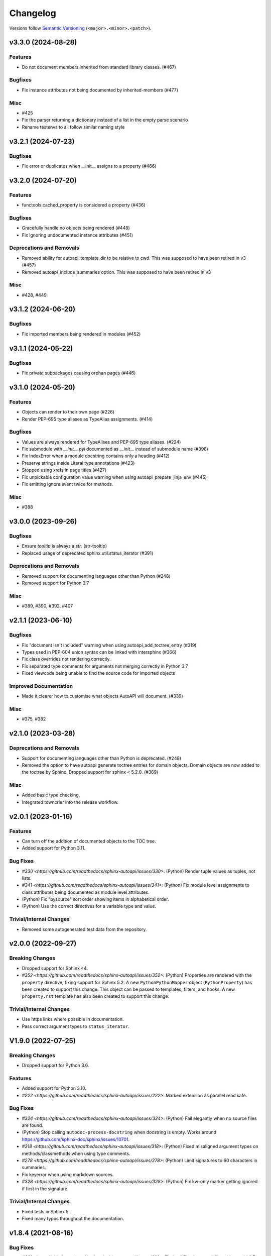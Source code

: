 Changelog
=========

Versions follow `Semantic Versioning <https://semver.org/>`_ (``<major>.<minor>.<patch>``).

.. towncrier release notes start

v3.3.0 (2024-08-28)
-------------------

Features
^^^^^^^^

- Do not document members inherited from standard library classes. (#467)


Bugfixes
^^^^^^^^

- Fix instance attributes not being documented by inherited-members (#477)


Misc
^^^^

- #425
- Fix the parser returning a dictionary instead of a list in the empty parse scenario
- Rename testenvs to all follow similar naming style


v3.2.1 (2024-07-23)
-------------------

Bugfixes
^^^^^^^^

- Fix error or duplicates when __init__ assigns to a property (#466)


v3.2.0 (2024-07-20)
-------------------

Features
^^^^^^^^

- functools.cached_property is considered a property (#436)


Bugfixes
^^^^^^^^

- Gracefully handle no objects being rendered (#448)
- Fix ignoring undocumented instance attributes (#451)


Deprecations and Removals
^^^^^^^^^^^^^^^^^^^^^^^^^

- Removed ability for autoapi_template_dir to be relative to cwd. This was supposed to have been retired in v3 (#457)
- Removed autoapi_include_summaries option. This was supposed to have been retired in v3


Misc
^^^^

- #428, #449


v3.1.2 (2024-06-20)
-------------------

Bugfixes
^^^^^^^^

- Fix imported members being rendered in modules (#452)


v3.1.1 (2024-05-22)
-------------------

Bugfixes
^^^^^^^^

- Fix private subpackages causing orphan pages (#446)


v3.1.0 (2024-05-20)
-------------------

Features
^^^^^^^^

- Objects can render to their own page (#226)
- Render PEP-695 type aliases as TypeAlias assignments. (#414)


Bugfixes
^^^^^^^^

- Values are always rendered for TypeAlises and PEP-695 type aliases. (#224)
- Fix submodule with `__init__.pyi` documented as `__init__` instead of submodule name (#398)
- Fix IndexError when a module docstring contains only a heading (#412)
- Preserve strings inside Literal type annotations (#423)
- Stopped using xrefs in page titles (#427)
- Fix unpickable configuration value warning when using autoapi_prepare_jinja_env (#445)
- Fix emitting ignore event twice for methods.


Misc
^^^^

- #388


v3.0.0 (2023-09-26)
-------------------

Bugfixes
^^^^^^^^

- Ensure `tooltip` is always a `str`. (str-tooltip)
- Replaced usage of deprecated sphinx.util.status_iterator (#391)


Deprecations and Removals
^^^^^^^^^^^^^^^^^^^^^^^^^

- Removed support for documenting languages other than Python (#248)
- Removed support for Python 3.7


Misc
^^^^

- #389, #390, #392, #407


v2.1.1 (2023-06-10)
-------------------

Bugfixes
^^^^^^^^

- Fix "document isn't included" warning when using autoapi_add_toctree_entry (#319)
- Types used in PEP-604 union syntax can be linked with intersphinx (#366)
- Fix class overrides not rendering correctly.
- Fix separated type comments for arguments not merging correctly in Python 3.7
- Fixed viewcode being unable to find the source code for imported objects


Improved Documentation
^^^^^^^^^^^^^^^^^^^^^^

- Made it clearer how to customise what objects AutoAPI will document. (#339)


Misc
^^^^

- #375, #382


v2.1.0 (2023-03-28)
-------------------

Deprecations and Removals
^^^^^^^^^^^^^^^^^^^^^^^^^

- Support for documenting languages other than Python is deprecated. (#248)
- Removed the option to have autoapi generate toctree entries for domain objects.
  Domain objects are now added to the toctree by Sphinx.
  Dropped support for sphinx < 5.2.0. (#369)


Misc
^^^^

- Added basic type checking.
- Integrated towncrier into the release workflow.


v2.0.1 (2023-01-16)
-------------------

Features
^^^^^^^^
- Can turn off the addition of documented objects to the TOC tree.
- Added support for Python 3.11.

Bug Fixes
^^^^^^^^^
- `#330 <https://github.com/readthedocs/sphinx-autoapi/issues/330>`: (Python)
  Render tuple values as tuples, not lists.
- `#341 <https://github.com/readthedocs/sphinx-autoapi/issues/341>`: (Python)
  Fix module level assignments to class attributes being documented as
  module level attributes.
- (Python) Fix "bysource" sort order showing items in alphabetical order.
- (Python) Use the correct directives for a variable type and value.

Trivial/Internal Changes
^^^^^^^^^^^^^^^^^^^^^^^^
- Removed some autogenerated test data from the repository.


v2.0.0 (2022-09-27)
-------------------

Breaking Changes
^^^^^^^^^^^^^^^^

- Dropped support for Sphinx <4.
- `#352 <https://github.com/readthedocs/sphinx-autoapi/issues/352>`: (Python)
  Properties are rendered with the ``property`` directive,
  fixing support for Sphinx 5.2.
  A new ``PythonPythonMapper`` object (``PythonProperty``) has been created
  to support this change. This object can be passed to templates, filters,
  and hooks.
  A new ``property.rst`` template has also been created to support this change.

Trivial/Internal Changes
^^^^^^^^^^^^^^^^^^^^^^^^
- Use https links where possible in documentation.
- Pass correct argument types to ``status_iterator``.


V1.9.0 (2022-07-25)
-------------------

Breaking Changes
^^^^^^^^^^^^^^^^

- Dropped support for Python 3.6.

Features
^^^^^^^^

- Added support for Python 3.10.
- `#222 <https://github.com/readthedocs/sphinx-autoapi/issues/222>`:
  Marked extension as parallel read safe.

Bug Fixes
^^^^^^^^^
- `#324 <https://github.com/readthedocs/sphinx-autoapi/issues/324>`: (Python)
  Fail elegantly when no source files are found.
- (Python) Stop calling ``autodoc-process-docstring`` when docstring is empty.
  Works around https://github.com/sphinx-doc/sphinx/issues/10701.
- `#318 <https://github.com/readthedocs/sphinx-autoapi/issues/318>`: (Python)
  Fixed misaligned argument types on methods/classmethods when using type comments.
- `#278 <https://github.com/readthedocs/sphinx-autoapi/issues/278>`: (Python)
  Limit signatures to 60 characters in summaries.
- Fix keyerror when using markdown sources.
- `#328 <https://github.com/readthedocs/sphinx-autoapi/issues/328>`: (Python)
  Fix kw-only marker getting ignored if first in the signature.

Trivial/Internal Changes
^^^^^^^^^^^^^^^^^^^^^^^^
- Fixed tests in Sphinx 5.
- Fixed many typos throughout the documentation.


v1.8.4 (2021-08-16)
-------------------

Bug Fixes
^^^^^^^^^
- `#301 <https://github.com/readthedocs/sphinx-autoapi/issues/301>`: (Python)
  Fixed compatibility with astroid 2.7+.


v1.8.3 (2021-07-31)
-------------------

Bug Fixes
^^^^^^^^^
- `#299 <https://github.com/readthedocs/sphinx-autoapi/issues/299>`: (Python)
  Fixed incorrect indentation in generated documentation when a class with no
  constructor has a summary line spanning multiple lines.

Trivial/Internal Changes
^^^^^^^^^^^^^^^^^^^^^^^^
- Fixed broken link to Jinja objects.inv.


v1.8.2 (2021-07-26)
-------------------

Bug Fixes
^^^^^^^^^

- Fixed error when parsing a class with no constructor.
- `#293 <https://github.com/readthedocs/sphinx-autoapi/issues/293>`:
  Fixed failure to build out of source conf.py files.
  Configuration values using relative values are now relative to the source directory
  instead of relative to the conf.py file.
- `#289 <https://github.com/readthedocs/sphinx-autoapi/issues/289>`: (Python)
  Fixed AttributeError using inheritance diagrams on a module with plain imports.
- `#292 <https://github.com/readthedocs/sphinx-autoapi/issues/292>`:
  Explicitly use the domain for generated directives.


v1.8.1 (2021-04-24)
-------------------

Bug Fixes
^^^^^^^^^

- `#273 <https://github.com/readthedocs/sphinx-autoapi/issues/273>`:
  Fixed type annotations being shown for only a single module.


v1.8.0 (2021-04-12)
-------------------

Features
^^^^^^^^

- Expandable value for multi-line string attributes.
- `#265 <https://github.com/readthedocs/sphinx-autoapi/issues/265>`:
  Can resolve the qualified paths of parameters to generics.
- `#275 <https://github.com/readthedocs/sphinx-autoapi/issues/275>`:
  Warnings have been categorised and can be suppressed through ``suppress_warnings``.
- `#280 <https://github.com/readthedocs/sphinx-autoapi/issues/280>`:
  Data attributes are documented in module summaries.

Bug Fixes
^^^^^^^^^

- `#273 <https://github.com/readthedocs/sphinx-autoapi/issues/273>`:
  Fixed setting ``autodoc_typehints`` to ``none`` or ``description``
  not turning off signature type hints.
  ``autodoc_typehints`` integration is considered experimental until
  the extension properly supports overload functions.
- `#261 <https://github.com/readthedocs/sphinx-autoapi/issues/261>`:
  Fixed data annotations causing pickle or deepcopy errors.
- Documentation can be generated when multiple source directories
  share a single ``conf.py`` file.

Trivial/Internal Changes
^^^^^^^^^^^^^^^^^^^^^^^^

- Fixed ``DeprecationWarning`` for invalid escape sequence ``\s`` in tests.
- Fixed ``FutureWarning`` for ``Node.traverse()`` becoming an iterator instead of list.
- New example implementation of ``autoapi-skip-member`` Sphinx event.
- Can run tests with tox 4.
- Updated packaging to use PEP-517.
- All unittest style tests have been converted to pytest style tests.
- An exception raised by docfx is raised directly instead of wrapping it.
- Started using Github Actions for continuous integration.


V1.7.0 (2021-01-31)
-------------------

Features
^^^^^^^^

- The fully qualified path of objects are included type annotations
  so that Sphinx can link to them.
- Added support for Sphinx 3.3. and 3.4.
- `#240 <https://github.com/readthedocs/sphinx-autoapi/issues/240>`:
  The docstrings of ``object.__init__``, ``object.__new__``,
  ``type.__init__``, and ``type.__new__`` are not inherited.

Bug Fixes
^^^^^^^^^

- `#260 <https://github.com/readthedocs/sphinx-autoapi/issues/260>`:
  The overload signatures of ``__init__`` methods are documented.


V1.6.0 (2021-01-20)
-------------------

Breaking Changes
^^^^^^^^^^^^^^^^

- Dropped support for Python 2 and Sphinx 1.x/2.x.
  Python 2 source code can still be parsed.

Features
^^^^^^^^

- (Python) Added support for using type hints as parameter types and return types
  via the ``sphinx.ext.autodoc.typehints`` extension.
- `#191 <https://github.com/readthedocs/sphinx-autoapi/issues/191>`:
  Basic incremental build support is enabled ``autoapi_keep_files`` is enabled.
  Providing none of the source files have changed,
  AutoAPI will skip parsing the source code and regenerating the API documentation.
- `#200 <https://github.com/readthedocs/sphinx-autoapi/issues/200>`:
  Can pass a callback that edits the Jinja Environment object before
  template rendering begins.
  This allows custom filters, tests, and globals to be added to the environment.
- Added support for Python 3.9.

Bug Fixes
^^^^^^^^^

- `#246 <https://github.com/readthedocs/sphinx-autoapi/issues/246>`: (Python)
  Fixed TypeError when parsing a class that inherits from ``type``.
- `#244 <https://github.com/readthedocs/sphinx-autoapi/issues/244>`:
  Fixed an unnecessary deprecation warning being raised when running
  sphinx-build from the same directory as conf.py.
- (Python) Fixed properties documented by Autodoc directives getting documented as methods.


V1.5.1 (2020-10-01)
-------------------

Bug Fixes
^^^^^^^^^

- Fixed AttributeError when generating an inheritance diagram for a module.


V1.5.0 (2020-08-31)
-------------------

This will be the last minor version to support Python 2 and Sphinx 1.x/2.x.

Features
^^^^^^^^

- `#222 <https://github.com/readthedocs/sphinx-autoapi/issues/222>`:
  Declare the extension as parallel unsafe.
- `#217 <https://github.com/readthedocs/sphinx-autoapi/issues/217>`: (Python)
  All overload signatures are documented.
- `#243 <https://github.com/readthedocs/sphinx-autoapi/issues/243>`:
  Files are found in order of preference according to ``autoapi_file_patterns``.
- Added support for Sphinx 3.2.

Bug Fixes
^^^^^^^^^

- `#219 <https://github.com/readthedocs/sphinx-autoapi/issues/219>`: (Python)
  Fixed return types not showing for methods.
- (Python) Fixed incorrect formatting of properties on generated method directives.
- Fixed every toctree entry getting added as a new list.
- `#234 <https://github.com/readthedocs/sphinx-autoapi/issues/234>`:
  Fixed only some entries getting added to the toctree.

Trivial/Internal Changes
^^^^^^^^^^^^^^^^^^^^^^^^

- autoapisummary directive inherits from autosummary for future stability.


v1.4.0 (2020-06-07)
-------------------

Features
^^^^^^^^

- `#197 <https://github.com/readthedocs/sphinx-autoapi/issues/197>`: Added
  ``autoapi.__version__`` and ``autoapi.__version_info__`` attributes
  for accessing version information.
- `#201 <https://github.com/readthedocs/sphinx-autoapi/issues/201>`: (Python)
  Added the ``autoapi_member_order`` option to allow the order that members
  are documented to be configurable.
- `#203 <https://github.com/readthedocs/sphinx-autoapi/issues/203>`: (Python)
  A class without a docstring inherits one from its parent.
  A methods without a docstring inherits one from the method that it overrides.
- `#204 <https://github.com/readthedocs/sphinx-autoapi/issues/204>`: (Python)
  Added the ``imported-members`` AutoAPI option to be able to enable or disable
  documenting objects imported from the same top-level package or module
  without needing to override templates.

Bug Fixes
^^^^^^^^^

- `#198 <https://github.com/readthedocs/sphinx-autoapi/issues/198>`:
  Documentation describes the required layout for template override directories.
- `#195 <https://github.com/readthedocs/sphinx-autoapi/issues/195>`: (Python)
  Fixed incorrect formatting when ``show-inheritance-diagram``
  and ``private-members`` are turned on.
- `#193 <https://github.com/readthedocs/sphinx-autoapi/issues/193>` and
  `#208 <https://github.com/readthedocs/sphinx-autoapi/issues/208>`: (Python)
  Inheritance diagrams can follow imports to find classes to document.
- `#213 <https://github.com/readthedocs/sphinx-autoapi/issues/213>`: (Python)
  Fixed module summary never showing.

Trivial/Internal Changes
^^^^^^^^^^^^^^^^^^^^^^^^

- black shows diffs by default
- `#207 <https://github.com/readthedocs/sphinx-autoapi/issues/207>`:
  Fixed a typo in the code of the golang tutorial.


v1.3.0 (2020-04-05)
-------------------

Breaking Changes
^^^^^^^^^^^^^^^^

- Dropped support for Python 3.4 and 3.5.

Features
^^^^^^^^

- `#151 <https://github.com/readthedocs/sphinx-autoapi/issues/151>`: (Python)
  Added the ``autoapi_python_use_implicit_namespaces`` option to allow
  AutoAPI to search for implicit namespace packages.
- Added support for Sphinx 2.2 and 2.3.
- Added support for Python 3.8.
- `#140 <https://github.com/readthedocs/sphinx-autoapi/issues/140>`: (Python)
  Added the ``autoapi-inheritance-diagram`` directive to create
  inheritance diagrams without importing modules.
  Enable the ``show-inheritance-diagram`` AutoAPI option to
  turn the diagrams on in generated documentation.
- `#183 <https://github.com/readthedocs/sphinx-autoapi/issues/183>`: (Python)
  Added the ``show-inheritance`` AutoAPI option to be able to enable or disable
  the display of a list of base classes in generated documentation about a class.
  Added the ``inherited-members`` AutoAPI option to be able to enable or disable
  the display of members inherited from a base class
  in generated documentation about a class.
- The ``autoapi_include_summaries`` option has been replaced with the
  ``show-module-summary`` AutoAPI option.
  ``autoapi_include_summaries`` will stop working in the next major version.
- Added support for Sphinx 2.4 and 3.0

Bug Fixes
^^^^^^^^^

- `#186 <https://github.com/readthedocs/sphinx-autoapi/issues/186>`: (Python)
  Fixed an exception when there are too many argument type annotations
  in a type comment.
- (Python) args and kwargs type annotations can be read from
  the function type comment.

Trivial/Internal Changes
^^^^^^^^^^^^^^^^^^^^^^^^

- Tests are now included in the sdist.


v1.2.1 (2019-10-09)
-------------------

Bug Fixes
^^^^^^^^^

- (Python) "Invalid desc node" warning no longer raised for autodoc-style
  directives.


v1.2.0 (2019-10-05)
-------------------

Features
^^^^^^^^

- (Python) Can read per argument type comments with astroid > 2.2.5.
- (Python) Added autoapidecorator directive with Sphinx >= 2.0.
- (Python) Can use autodoc_docstring_signature with Autodoc-style directives.
- (Python) Added autoapi-skip-member event.
- Made it more clear which file causes an error, when an error occurs.
- Sphinx language domains are now optional dependencies.

Bug Fixes
^^^^^^^^^

- (Python) Forward reference annotations are no longer rendered as strings.
- (Python) autoapifunction directive no longer documents async functions as
  a normal function.
- (Python) Fixed unicode decode errors in some Python 3 situations.
- Documentation more accurately describes what configuration accepts
  relative paths and where they are relative to.


v1.1.0 (2019-06-23)
-------------------

Features
^^^^^^^^

- (Python) Can override ignoring local imports in modules by using __all__.

Bug Fixes
^^^^^^^^^

- (Python) Fixed incorrect formatting of functions and methods.
- Added support for Sphinx 2.1.

Trivial/Internal Changes
^^^^^^^^^^^^^^^^^^^^^^^^

- Fixed some dead links in the README.
- Fixed lint virtualenv.


v1.0.0 (2019-04-24)
-------------------

Features
^^^^^^^^

- `#100 <https://github.com/readthedocs/sphinx-autoapi/issues/100>`: (Python)
  Added support for documenting C extensions via ``.pyi`` stub files.
- Added support for Sphinx 2.0.
- Toned down the API reference index page.
- (Go) Patterns configured in ``autoapi_ignore`` are passed to godocjson.
- New and improved documentation.
- No longer need to set ``autoapi_add_toctree_entry`` to False when ``autoapi_generate_api_docs`` is False.
- `#139 <https://github.com/readthedocs/sphinx-autoapi/issues/139>`
  Added support for basic type annotations in documentation generation and autodoc-style directives.

Bug Fixes
^^^^^^^^^

- `#159 <https://github.com/readthedocs/sphinx-autoapi/issues/159>`: (Python)
  Fixed ``UnicodeDecodeError`` on Python 2 when a documenting an attribute that contains binary data.
- (Python) Fixed private submodules displaying when ``private-members`` is turned off.
- Templates no longer produce excessive whitespace.
- (Python) Fixed an error when giving an invalid object to an autodoc-style directive.

Trivial/Internal Changes
^^^^^^^^^^^^^^^^^^^^^^^^

- No longer pin the version of black.
- Added missing test environments to travis.


v0.7.1 (2019-02-04)
-------------------

Bug Fixes
^^^^^^^^^

- (Python) Fixed a false warning when importing a local module.


v0.7.0 (2019-01-30)
-------------------

Breaking Changes
^^^^^^^^^^^^^^^^

- Dropped support for Sphinx<1.6.

Features
^^^^^^^^

- Added debug messages about what AutoAPI is doing.

Bug Fixes
^^^^^^^^^

- `#156 <https://github.com/readthedocs/sphinx-autoapi/issues/156>`: (Python) Made import resolution more stable.

    Also capable of giving more detailed warnings.


Trivial/Internal Changes
^^^^^^^^^^^^^^^^^^^^^^^^

- Code is now formatted using black.
- Removed references to old css and js files.
- Replaced usage of deprecated Sphinx features.
- Reorganised tests to be more pytest-like.


v0.6.2 (2018-11-15)
-------------------

Bug Fixes
^^^^^^^^^

- (Python) Fixed some import chains failing to resolve depending on resolution order.


v0.6.1 (2018-11-14)
-------------------

Bug Fixes
^^^^^^^^^

- (Python) Fixed unicode decoding on Python 3.7.
- (Python) Fixed autodoc directives not documenting anything in submodules or subpackages.
- (Python) Fixed error parsing files with unicode docstrings.
- (Python) Fixed error when documenting something that's imported in more than one place.


Trivial/Internal Changes
^^^^^^^^^^^^^^^^^^^^^^^^

- (Python) Added Python 3.7 testing.
- Started testing against stable version of Sphinx 1.8.
- Fixed all "no title" warnings during tests.


v0.6.0 (2018-08-20)
-------------------

Breaking Changes
^^^^^^^^^^^^^^^^

- `#152 <https://github.com/readthedocs/sphinx-autoapi/issues/152>`: Removed the ``autoapi_add_api_root_toctree`` option.

    This has been replaced with the ``autoapi_add_toctree_entry`` option.

- `#25 <https://github.com/readthedocs/sphinx-autoapi/issues/25>`: Removed distutils support.
- Removed redundant ``package_dir`` and ``package_data`` options.

Features
^^^^^^^^

- (Python) Added viewcode support for imported members.
- `#146 <https://github.com/readthedocs/sphinx-autoapi/issues/146>`: (Python) No longer documents ``__init__()`` attributes without a docstring.
- `#153 <https://github.com/readthedocs/sphinx-autoapi/issues/153>`: (Python) Can document a public python API.
- `#111 <https://github.com/readthedocs/sphinx-autoapi/issues/111>`: (Python) Can opt to write manual documentation through new autodoc-style directives.
- `#152 <https://github.com/readthedocs/sphinx-autoapi/issues/152>`: Made it easier to remove default index page.

    Also removed autoapi_add_api_root_toctree config option

- `#150 <https://github.com/readthedocs/sphinx-autoapi/issues/150>`: (Python) ``private-members`` also controls private subpackages and submodules.
- (Python) Added support for static and class methods.
- (Python) Methods include ``self`` in their arguments.

    This more closely matches autodoc behaviour.

- `#145 <https://github.com/readthedocs/sphinx-autoapi/issues/145>`: (Python) Added support for detecting Python exceptions.
- (Python) Can control how __init__ docstring is displayed.
- (Python) Added support for viewcode.
- (Python) Source files no longer need to be in ``sys.path``.

Bug Fixes
^^^^^^^^^

- (Python) Fixed linking to builtin bases.
- (Python) Fixed properties being documented more than once when set in ``__init__()``.
- (Python) Fixed nested classes not getting displayed.
- `#148 <https://github.com/readthedocs/sphinx-autoapi/issues/148>`: (Python) Fixed astroid 2.0 compatibility.
- (Python) Fixed filtered classes and attributes getting displayed.
- (Python) Fixed incorrect display of long lists.
- `#125 <https://github.com/readthedocs/sphinx-autoapi/issues/125>`: (Javascript) Fixed running incorrect jsdoc command on Windows.
- `#125 <https://github.com/readthedocs/sphinx-autoapi/issues/125>`: (Python) Support specifying package directories in ``autoapi_dirs``.

Trivial/Internal Changes
^^^^^^^^^^^^^^^^^^^^^^^^

- Added Sphinx 1.7 and 1.8.0b1 testing.
- `#120 <https://github.com/readthedocs/sphinx-autoapi/issues/120>`: Updated documentation to remove outdated references.
- Removed old testing dependencies.
- `#143 <https://github.com/readthedocs/sphinx-autoapi/issues/143>`: Removed unnecessary wheel dependency.
